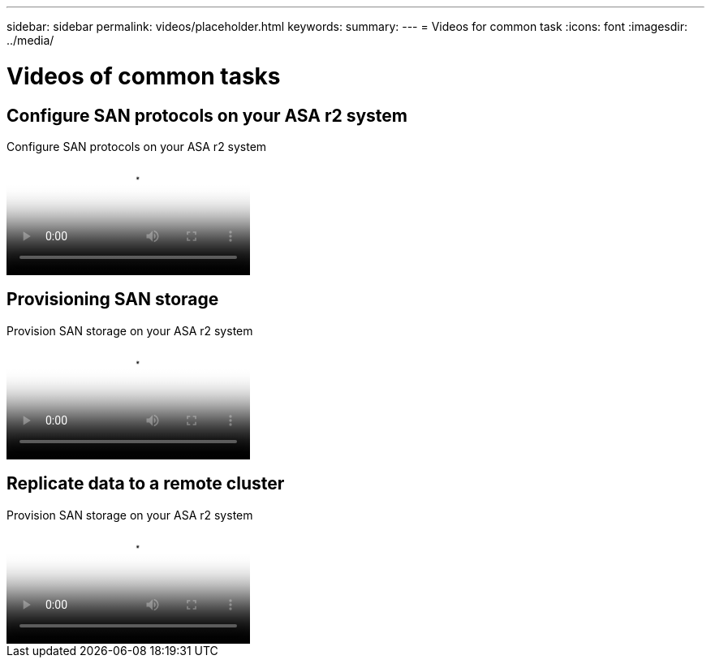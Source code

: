 ---
sidebar: sidebar
permalink: videos/placeholder.html
keywords: 
summary: 
---
= Videos for common task
:icons: font
:imagesdir: ../media/

[.lead]

= Videos of common tasks

== Configure SAN protocols on your ASA r2 system

// Start snippet: Video hosted on Panopto
// 2 placeholders: panopto-id and "Link text"
video::panopto-id[7bb6d7de-5d2f-4fb9-acf8-b1ed013881ef, title="Configure SAN protocols on your ASA r2 system"]
// End snippet

== Provisioning SAN storage

// Start snippet: Video hosted on Panopto
// 2 placeholders: panopto-id and "Link text"
video::panopto-id[af51c9ae-f785-4b31-98b6-b1ed0138817d, title="Provision SAN storage on your ASA r2 system"]
// End snippet


== Replicate data to a remote cluster

// Start snippet: Video hosted on Panopto
// 2 placeholders: panopto-id and "Link text"
video::panopto-id[dba967f7-d5b6-4fd7-85bb-b1ed013881aa, title="Provision SAN storage on your ASA r2 system"]
// End snippet

